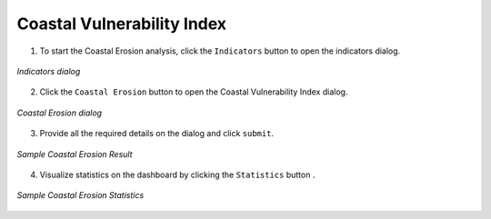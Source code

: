 ============================
Coastal Vulnerability Index
============================

.. |layers| image:: ../../_static/mobile/buttons/layers.svg
   :height: 32px

.. |statistics| image:: ../../_static/mobile/buttons/statistics.svg
   :height: 32px

1. To start the Coastal Erosion analysis, click the ``Indicators`` button |layers|  to open the indicators dialog.

.. figure:: ../../_static/mobile/indicatorsModal.jpg
    :alt: Indicators dialog
    :height: 500
    :align: center

    *Indicators dialog*

2. Click the ``Coastal Erosion`` button to open the Coastal Vulnerability Index dialog.

.. figure:: ../../_static/mobile/coastalErosionDialog.jpg
    :alt: Coastal Erosion Dialog
    :height: 500
    :align: center

    *Coastal Erosion dialog*

3. Provide all the required details on the dialog and click ``submit``.

.. figure:: ../../_static/mobile/coastalErosionResult.jpg
    :alt: Sample Coastal Erosion  Result
    :height: 500
    :align: center

    *Sample Coastal Erosion Result*

4. Visualize statistics on the dashboard by clicking the ``Statistics`` button |statistics|.

.. figure:: ../../_static/mobile/coastalErosionStats.jpg
    :alt: Sample Coastal Erosion Statistics
    :height: 500
    :align: center

    *Sample Coastal Erosion Statistics*